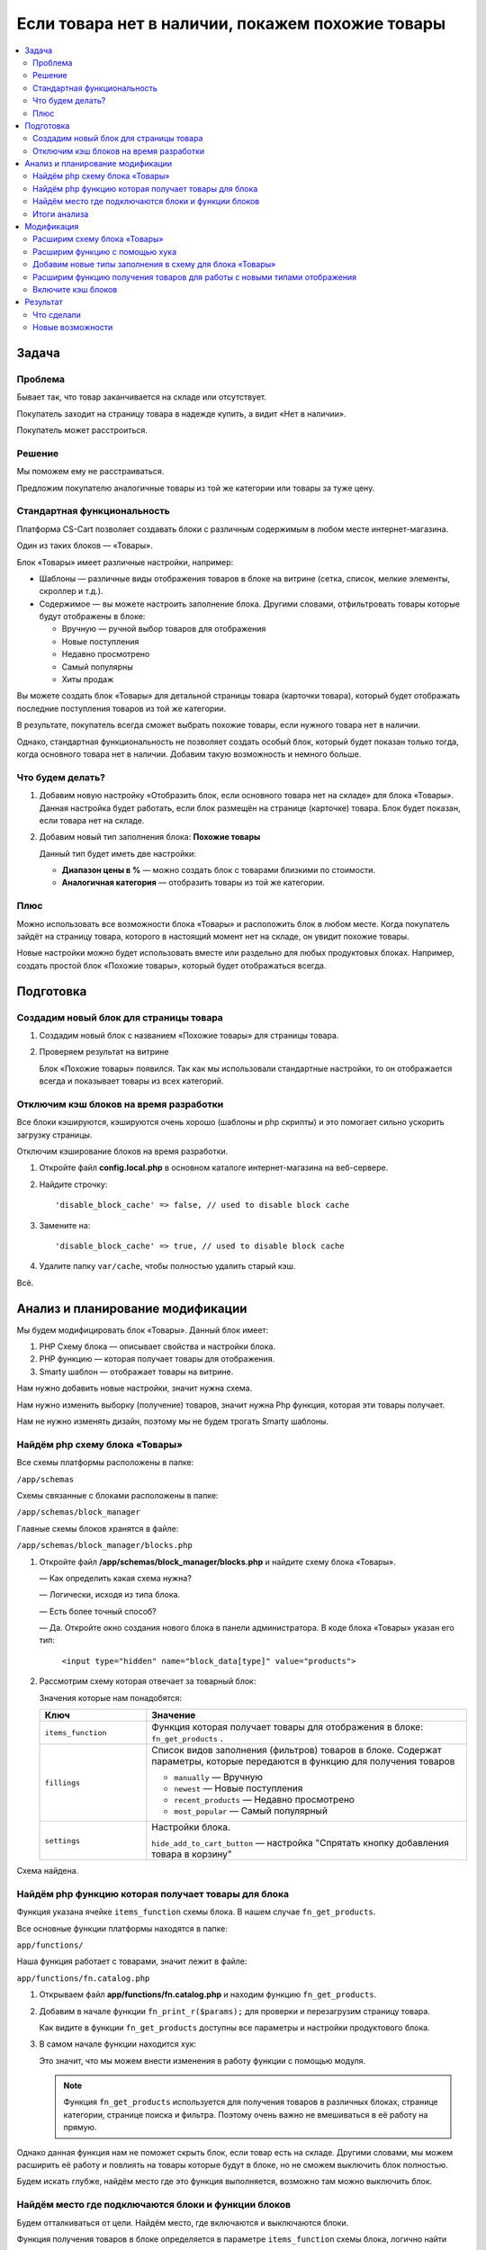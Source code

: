 *************************************************
Если товара нет в наличии, покажем похожие товары
*************************************************

.. contents::
    :local: 
    :depth: 3

Задача
======

Проблема
--------

Бывает так, что товар заканчивается на складе или отсутствует.

Покупатель заходит на страницу товара в надежде купить, а видит «Нет в наличии». 

Покупатель может расстроиться. 


Решение
-------

Мы поможем ему не расстраиваться.

Предложим покупателю аналогичные товары из той же категории или товары за туже цену.


Стандартная функциональность
----------------------------

Платформа CS-Cart позволяет создавать блоки с различным содержимым в любом месте интернет-магазина.

Один из таких блоков — «Товары».

Блок «Товары» имеет различные настройки, например:

*   Шаблоны — различные виды отображения товаров в блоке на витрине (сетка, список, мелкие элементы, скроллер и т.д.).

*   Содержимое — вы можете настроить заполнение блока. Другими словами, отфильтровать товары которые будут отображены в блоке:

    -   Вручную — ручной выбор товаров для отображения

    -   Новые поступления

    -   Недавно просмотрено

    -   Самый популярны

    -   Хиты продаж

Вы можете создать блок «Товары» для детальной страницы товара (карточки товара), который будет отображать последние поступления товаров из той же категории.

В результате, покупатель всегда сможет выбрать похожие товары, если нужного товара нет в наличии.

.. fancybox:: img/blocks_new_settings_37.png
    :alt: Отображение списка товаров  

Однако, стандартная функциональность не позволяет создать особый блок, который будет показан только тогда, когда основного товара нет в наличии. Добавим такую возможность и немного больше.

Что будем делать?
-----------------

1.  Добавим новую настройку «Отобразить блок, если основного товара нет на складе» для блока «Товары». Данная настройка будет работать, если блок размещён на странице (карточке) товара. Блок будет показан, если товара нет на складе. 

    .. fancybox:: img/blocks_new_settings_23.png
        :alt: Отображение списка товаров     

2.  Добавим новый тип заполнения блока: **Похожие товары** 

    Данный тип будет иметь две настройки:

    *   **Диапазон цены в %** — можно создать блок с товарами близкими по стоимости.

    *   **Аналогичная категория** — отобразить товары из той же категории.

    .. fancybox:: img/blocks_new_settings_35.png
        :alt: Отображение списка товаров    


Плюс
----

Можно использовать все возможности блока «Товары» и расположить блок в любом месте. Когда покупатель зайдёт на страницу товара, которого в настоящий момент нет на складе, он увидит похожие товары.

Новые настройки можно будет использовать вместе или раздельно для любых продуктовых блоках. Например, создать простой блок «Похожие товары», который будет отображаться всегда.

Подготовка
==========

Создадим новый блок для страницы товара
---------------------------------------

1.  Создадим новый блок с названием «Похожие товары» для страницы товара.

    .. fancybox:: img/blocks_new_settings_01.png
        :alt: Отображение списка товаров

    .. fancybox:: img/blocks_new_settings_02.png
        :alt: Отображение списка товаров

    .. fancybox:: img/blocks_new_settings_03.png
        :alt: Отображение списка товаров

    .. fancybox:: img/blocks_new_settings_04.png
        :alt: Отображение списка товаров

    .. fancybox:: img/blocks_new_settings_05.png
        :alt: Отображение списка товаров

    .. fancybox:: img/blocks_new_settings_06.png
        :alt: Отображение списка товаров

    .. fancybox:: img/blocks_new_settings_07.png
        :alt: Отображение списка товаров

    .. fancybox:: img/blocks_new_settings_08.png
        :alt: Отображение списка товаров

    .. fancybox:: img/blocks_new_settings_09.png
        :alt: Отображение списка товаров    

2.  Проверяем результат на витрине

    .. fancybox:: img/blocks_new_settings_10.png
        :alt: Отображение списка товаров   

    Блок «Похожие товары» появился. Так как мы использовали стандартные настройки, то он отображается всегда и показывает товары из всех категорий. 

Отключим кэш блоков на время разработки
---------------------------------------

Все блоки кэшируются, кэшируются очень хорошо (шаблоны и php скрипты) и это помогает сильно ускорить загрузку страницы. 

Отключим кэширование блоков на время разработки.

1.  Откройте файл **config.local.php** в основном каталоге интернет-магазина на веб-сервере.

2.  Найдите строчку::

        'disable_block_cache' => false, // used to disable block cache

3.  Замените на::

        'disable_block_cache' => true, // used to disable block cache

4.  Удалите папку ``var/cache``, чтобы полностью удалить старый кэш.

Всё.


Анализ и планирование модификации
=================================

Мы будем модифицировать блок «Товары». Данный блок имеет:

1.  PHP Схему блока — описывает свойства и настройки блока.

2.  PHP функцию — которая получает товары для отображения.

3.  Smarty шаблон — отображает товары на витрине.

Нам нужно добавить новые настройки, значит нужна схема.

Нам нужно изменить выборку (получение) товаров, значит нужна Php функция, которая эти товары получает.

Нам не нужно изменять дизайн, поэтому мы не будем трогать Smarty шаблоны. 

Найдём php схему блока «Товары»
-------------------------------

Все схемы платформы расположены в папке:

``/app/schemas``

Cхемы связанные с блоками расположены в папке:

``/app/schemas/block_manager``

Главные схемы блоков хранятся в файле:

``/app/schemas/block_manager/blocks.php``    

1.  Откройте файл **/app/schemas/block_manager/blocks.php** и найдите схему блока «Товары».

    —   Как определить какая схема нужна?

    —   Логически, исходя из типа блока.

    —   Есть более точный способ? 

    —   Да. Откройте окно создания нового блока в панели администратора. В коде блока «Товары» указан его тип:

        ``<input type="hidden" name="block_data[type]" value="products">``

        .. fancybox:: img/blocks_new_settings_12.png
            :alt: Отображение списка товаров     

2.  Рассмотрим схему которая отвечает за товарный блок:

    .. literalinclude:: files/schema.php
        :emphasize-lines: 1,6,9,17

    Значения которые нам понадобятся:

    .. list-table::
        :header-rows: 1
        :widths: 10 30

        *   -   Ключ

            -   Значение

        *   -   ``items_function``

            -   Функция которая получает товары для отображения в блоке: ``fn_get_products`` .

        *   -   ``fillings``

            -   Список видов заполнения (фильтров) товаров в блоке. Содержат параметры, которые передаются в функцию для получения товаров

                *   ``manually`` — Вручную

                *   ``newest`` — Новые поступления

                *   ``recent_products`` — Недавно просмотрено

                *   ``most_popular`` — Самый популярный

        *   -   ``settings``

            -   Настройки блока. 

                ``hide_add_to_cart_button`` — настройка "Спрятать кнопку добавления товара в корзину"

Схема найдена.


Найдём php функцию которая получает товары для блока
----------------------------------------------------

Функция указана ячейке ``items_function`` схемы блока. В нашем случае ``fn_get_products``.

Все основные функции платформы находятся в папке:

``app/functions/``

Наша функция работает с товарами, значит лежит в файле:

``app/functions/fn.catalog.php``

1.  Открываем файл **app/functions/fn.catalog.php** и находим функцию ``fn_get_products``.

    .. literalinclude:: files/fn_get_products_1.php

2.  Добавим в начале функции ``fn_print_r($params);`` для проверки и перезагрузим страницу товара.

    .. literalinclude:: files/fn_get_products_2.php

    .. fancybox:: img/blocks_new_settings_15.png
        :alt: Отображение списка товаров  

    Как видите в функции ``fn_get_products`` доступны все параметры и настройки продуктового блока.

3.  В самом начале функции находится хук:

    .. literalinclude:: files/fn_get_products_3.php

    Это значит, что мы можем внести изменения в работу функции с помощью модуля. 

    .. note::

        Функция ``fn_get_products`` используется для получения товаров в различных блоках, странице категории, странице поиска и фильтра. Поэтому очень важно не вмешиваться в её работу на прямую.

Однако данная функция нам не поможет скрыть блок, если товар есть на складе. Другими словами, мы можем расширить её работу и повлиять на товары которые будут в блоке, но не сможем выключить блок полностью.

Будем искать глубже, найдём место где это функция выполняется, возможно там можно выключить блок.

Найдём место где подключаются блоки и функции блоков
----------------------------------------------------

Будем отталкиваться от цели. Найдём место, где включаются и выключаются блоки.

Функция получения товаров в блоке определяется в параметре ``items_function`` схемы блока, логично найти место где используется этот параметр в ядре. 

Искать будем в папках с функциями и классами ядра платформы:

*   **app/functions** — функции платформы

*   **app/Tygh** — классы платформы

1.  Сделаем поиск по содержимому файлов, с помощью текстового редактора или файлового менеджера.

    В папке **app/functions** не встречается ``items_function``

    Поищем в папке **app/Tygh**. 

    Найден один файл: **app/Tygh/BlockManager/Block.php**

2.  Открываем файл **app/Tygh/BlockManager/Block.php**.

    ``items_function`` используется в функции ``getItems`` класса ``Blocks``. 

    К сожалению, данная функция не имеет хуков, поэтому мы не сможем перехватить выполнение функции.

    Будем искать глубже.

3.  Найдем место где выполняется функция ``getItems``. В этом же файле данная функция не выполняется, поэтому ищем в других.

    Искать начнём в той же папке: **app/Tygh/BlockManager/** .

    Найден один файл **app/Tygh/BlockManager/RenderManager.php** .

4.  Открываем файл **app/Tygh/BlockManager/RenderManager.php** и находим место выполнения функции ``getItems``.

    Это функция ``getValue`` класса ``RenderManager`` со следующим кодом:

    .. literalinclude:: files/BlockManager.1.php

    Хуков опять нет. Ищем дальше. Искать начинаем с этого же файла.

5.  Делаем поиск по файлу **RenderManager.php** и находим.

    Находим хук прямо перед выполнением функции ``getValue``.

    .. literalinclude:: files/BlockManager.2.php

    Отлично, есть хук, в котором есть параметры блока. Однако раз мы зашли далеко, углубимся ещё чуть чуть.

6.  Функция ``getValue`` выполняется в функции ``renderBlockContent`` , которая содержит ещё один хук:

    .. literalinclude:: files/BlockManager.3.php

    Судя по названию данный хук выполняется перед активацией кэша блока. Идём дальше.

7.  Найдём в этом же файле место где выполняется функция ``renderBlockContent``.

    Находится функция ``renderBlock``, которая не содержит хуков. Ищем где выполняется данная функция.

8.  **Удача!** Находится функция ``renderBlocks`` , которая выполняет ``renderBlock`` в цикле по всем блокам и перед выполнением содержит хук.

    .. literalinclude:: files/BlockManager.4.php

    В этом маленьком кусочке кода, так много полезного:

    а.  Хук с информацией о блоке.

    б.  Условие «Если блок выключен, то пропускаем» после хука. 

    Это значит, что можно модулем изменить ``$block['status']`` и тем самым выбирать, когда показывать блок, а когда нет.

9.  Проверям, добавив ``fn_print_r($block);`` после хука ``'render_blocks'`` .

    .. literalinclude:: files/BlockManager.5.php

    Смотрим результат на странице товара в браузере:

    .. fancybox:: img/blocks_new_settings_21.png
        :alt: Отображение списка товаров  

    Распечатаются все блоки, однако найти наш легко по названию.

10. Отлично, нужный хук найден. Убираем ``fn_print_r($block);``.


Итоги анализа
-------------

1.  Мы нашли схему которая отвечает за работу блока «Товары» и с помощью которой у блока появляются настройки.

    Нужная схема расположена в файле **app/schemas/block_manager/blocks.php**

    Мы будем расширять данную схему с помощью модуля, чтобы добавить новые настройки и тип заполнения.

2.  Мы нашли функцию ``fn_get_products`` которая получает товары для блока.

    Данная функция содержит хук, который нам пригодится, чтобы добавить повлиять на отображение товаров в блоке.

    ::  

        fn_set_hook('get_products_pre', $params, $items_per_page, $lang_code);

3.  Мы нашли функцию которая подключает блоки и хук в ней

    ::

        fn_set_hook('render_blocks', $grid, $block, $this, $content);

    С помощью данного хука мы будем включать и выключать блок, в зависимости от наших условий.


Приступаем к расширению функционала.

Модификация
===========

Всю разработку будем выполнять с помощью модуля «Мои изменения».

ID модуля — **my_changes**.

Расширим схему блока «Товары»
-----------------------------

Добавим новую настройку «Отобразить блок, если основного товара нет на складе».

Мы выяснили, что схема расположена в файле **app/schemas/block_manager/blocks.php**. 

Для расширения схем с помощью модуля нам нужно сделать аналогичную структуру в папке модуля:

.. list-table::
    :widths: 10 30

    *   -   Основная схема

        -   **app/schemas/block_manager/blocks.php**

    *   -   Расширение

        -   **app/addons/[ID_модуля]/schemas/block_manager/blocks.post.php**

Всё очень логично.

1.  Откройте папку **app/addons/my_changes**. 

    Создайте в ней папку **schemas** для расширения схем и пройдите в неё.

    Создайте папку **block_manager** для расширения схем менеджера блоков.

    Создайте файл **blocks.post.php**, где **.post** означает что файл будет запущен после основной схемы.

    В результате у нас получился файл:

    **app/addons/my_changes/schemas/block_manager/blocks.post.php**

2.  Наша цель подключится и проверить работу.

    Откройте только что созданный файл **blocks.post.php** и вставьте проверочный код. 

    .. literalinclude:: files/blocks.post.1.php   

    Установите и включите модуль «Мои изменения». 

    Проверьте результат подключения к схеме в браузере на странице товара.

    .. fancybox:: img/blocks_new_settings_17.png
        :alt: Отображение списка товаров   

    На экране распечатается контрольная фраза и схема продуктового блока.

    Отлично!

3.  Расширим схему, добавив новую настройку. 

    Настройки хранятся в ячейке ``settings`` схемы блока, в настоящий момент там только одна настройка ``hide_add_to_cart_button``. Склонируем её изменив ключ.

    Добавим в схему новую настройку ``if_out_of_stock``.

    .. literalinclude:: files/blocks.post.2.php

    Я просто скопировал ``hide_add_to_cart_button`` из основной схемы **blocks.php**

    Проверяем в браузере:

    .. fancybox:: img/blocks_new_settings_18.png
        :alt: Отображение списка товаров  

    Ячейка ``settings`` расширилась и появилась ещё одна настройка. 

    Настройка должна появится в настройках блока в панели администратора.

4.  Проходим в настройки блока «Товары» в панели администратора. Обязательно уберите ``fn_print_r`` из модуля.

    .. fancybox:: img/blocks_new_settings_19.png
        :alt: Отображение списка товаров  

    Настройка появилась, однако:

    а.  Нет языковой переменной и соответственно не отображается название. 

    б.  Она включена по умолчанию. Данная настройка будет скрывать блок, если товар есть в наличии, а это нужно не всегда.

5.  Сделаем так, чтобы настройка была выключена по умолчанию, установим ``'default_value' => 'N'`` в расширении схемы.

    .. literalinclude:: files/blocks.post.3.php
        :emphasize-lines: 5

6.  Добавим новую языковую переменную ``if_out_of_stock`` для новой настройки.

    Языковую переменную будем добавлять с помощью модуля который выполняет расширение. 

    Откройте файл **app/addons/my_changes/addon.xml**

    Добавьте следующий код:

    .. literalinclude:: files/addon.1.xml


    .. note::

        Переводы модулей устанавливаются при установке модуля. Для обновления, нужно переустановить модуль.

7.  Переустановите модуль и проверьте результат в настройках модуля.

    .. fancybox:: img/blocks_new_settings_20.png
        :alt: Отображение списка товаров  

    Отлично! Правильное название настройки появилось.

Заставим настройку работать. 


Расширим функцию с помощью хука
-------------------------------

Мы сделали новую настройку. Теперь нужно добавить функционал для настройки.

Наша цель выключить блок, до тех пор пока товар не закончится на складе. 

Мы нашли функцию которая связана с обработкой блоков и имеет хук

::

    fn_set_hook('render_blocks', $grid, $block, $this, $content);

Каждый хук в php имеет:

*   ``render_blocks`` — название хука.

*   ``$grid, $block, $this, $content`` — переменные доступные для использования и расширения.

Подключимся к данному хуку с помощью модуля.

1.  Необходимо активировать подключение к хуку в модуле. 

    Создайте новый файл:

    **app/addons/my_changes/init.php**

    Вставьте код активации хука:

    .. literalinclude:: files/init.php
        :emphasize-lines: 6

    Как вы можете заметить, мы передали название хука в функцию ``fn_register_hooks`` . Можно активировать несколько хуков, если это требуется, перечислив их названия через запятую.

2.  Создадим функцию, которая подключится к хуку и позволит выполнить новый php код.

    Создайте новый файл:

    **app/addons/my_changes/func.php** 

    Создайте в нём специальную функцию.

    Принцип создания функций для подключения к PHP хукам в таблице.

    .. list-table::
        :widths: 10 30

        *   -   Хук

            -   ``fn_set_hook('[название_хука]', [переменная_1], [переменная_2]);``

        *   -   Шаблон 

            -   ``fn_[id_модуля]_[название_хука] ([переменная_1], [переменная_2])``
            
    Так как нам нужно подключится к хуку:

    ``fn_set_hook('render_blocks', $grid, $block, $this, $content);``

    То нужно создать функцию:

    ``fn_my_changes_render_blocks($grid, &$block, $this, $content)``

3.  Получаем такой код в файле **app/addons/my_changes/func.php** :

    .. literalinclude:: files/func.1.php

    Добавляем ``fn_print_r($block['name']);`` для проверки подключения и проверяем в браузере.

    .. fancybox:: img/blocks_new_settings_22.png
        :alt: Отображение списка товаров 

    На экране распечатались названия блоков. Хук работает!

4.  Добавим условие, чтобы отображать информацию только о нужном блоке и отобразим всё содержимое ``$block``.

    .. literalinclude:: files/func.2.php

5.  Включим новую настройку в панели администратора.

    .. fancybox:: img/blocks_new_settings_23.png
        :alt: Отображение списка товаров  

    Проверяем результат на витрине.

    .. fancybox:: img/blocks_new_settings_24.png
        :alt: Отображение списка товаров  

    В результате мы видим:

    *   Новую настройку и её значение.

    *   ID товара в настоящий момент.

    *   Локацию (тип страницы) на витрине. 

6.  Добавим логику в расширение хука. 

    Для начала, сделаем так:

    *   Если открыта витрина, а не панель администратора.

    *   Если у блока есть наша настройка, то блок всегда скрыт.

    *   Если это страница товара, то распечатаем количество товара. 

    .. literalinclude:: files/func.3.php

    Проверяем.

    .. fancybox:: img/blocks_new_settings_25.png
        :alt: Отображение списка товаров  

    Количесто товара на складе есть, блока нет. Отлично. 

7.  Сделаем так, чтобы блок включался, если товара нет в наличии.

    Для этого добавим два условия:

    *   Если количество товара меньше или равно нуля.

    *   Если товар имеет статус «Скрытый»

    Если условия проходят, то ставим блоку статус «Активный».

    .. literalinclude:: files/func.4.php 
        :emphasize-lines: 24-26

8.  Проверяем. 

    Ставим для тестового товара 0 на складе и смотрим товар на витрине.

    .. list-table::
        :header-rows: 1
        :widths: 30 30

        *   -   Есть на складе

            -   Нет на складе

        *   -   .. fancybox:: img/blocks_new_settings_27.png
                    :alt: Отображение списка товаров  

            -   .. fancybox:: img/blocks_new_settings_26.png
                    :alt: Отображение списка товаров  

Успех! Новая настройка блока работает по нашим условиям и правилам.


Добавим новые типы заполнения в схему для блока «Товары»
--------------------------------------------------------

Добавим новый тип заполнения: **Похожие товары** 

Данный тип будет иметь четыре настройки:

*   Аналогичная категория

*   Учитывать подкатегории

*   Диапазон цены в % 

*   Лимит — количество товаров в блоке


1.  Откройте файл расширяющий схему блока 

    **app/addons/my_changes/schemas/block_manager/blocks.post.php**

    Распечатайте схему продуктового блока: ``fn_print_r($schema['products']);``

    .. fancybox:: img/blocks_new_settings_28.png
        :alt: Отображение списка товаров  

    Типы заполнения описаны в ячейке ``fillings`` .

    Распечатайте только её

    ::

        fn_print_r($schema['products']['content']['items']['fillings']);


    .. fancybox:: img/blocks_new_settings_29.png
        :alt: Отображение списка товаров      

    Нам нужно добавить аналогичный тип со своим названием и условиями.

2.  Расширим схему, добавив новый тип ``similar_products``

    .. literalinclude:: files/blocks.post.5.php
        :emphasize-lines: 8-15

    Чтобы создать новый, был скопирован тип ``recent_products``, и убрано всё лишнее.

    Для типа будет доступен один параметр ``main_product_id``, значение которого будет соответствовать ``product_id`` товара на странице которого расположен блок. Возможно это пригодится, пока оставим. 

    Проверим в настройках блока.

    .. fancybox:: img/blocks_new_settings_30.png
        :alt: Отображение списка товаров   

    Новый тип пока не содержит настроек, сейчас мы их добавим. 

3.  Настройки типов заполнения хранятся в схеме **app/schemas/block_manager/fillings.php** 

    Расширим её в нашем модуле аналогично расширению схемы **blocks.php**

    Создайте новый файл:

    **app/addons/my_changes/schemas/block_manager/fillings.post.php** 

    Добавьте новые настройки для типа заполнения ``similar_products``:

    .. literalinclude:: files/fillings.post.1.php

    .. note::

        Аналогичный принцип расширения реализован в модуле «Хиты продаж» (bestsellers)

4.  Проверяем результат в настройках блока

    .. fancybox:: img/blocks_new_settings_34.png
        :alt: Отображение списка товаров 

    .. note::

        Может понадобится грубая очистка кэша, удалением папки **var/cache**

5.  Создаём три новые языковые переменные для модуля «Мои изменения»

    Откройте файл **app/addons/my_changes/addon.xml**

    Добавьте следующий код:

    .. literalinclude:: files/addon.2.xml

    Переустановите модуль и проверьте результат.

    .. fancybox:: img/blocks_new_settings_35.png
        :alt: Отображение списка товаров 

Отлично! Мы добавили новый тип заполнения. 

Сохраняем настройки блока и переходим на витрину. Нужно заставить блок отображать товары в соответствии с новым типом заполнения.


Расширим функцию получения товаров для работы с новыми типами отображения
-------------------------------------------------------------------------

Мы добавили новые настройки блоку «Товары», добавим логику для их правильной работы.

Ранее мы нашли функцию ``fn_get_products`` которая получает товары для блока. 

Данная функция имеет хуки, поэтому мы сможем расширить функцию с помощью модуля.

Мы подключимся к хуку в функции и добавим функционал для фильтрации «Похожих товаров» учитывая новые настройки.

Нужная нам функция (``fn_get_products``) расположена в файле **app/functions/fn.catalog.php**.

1.  Откроем файл **app/functions/fn.catalog.php** и найдём функцию ``fn_get_products``. 

    В самом начале функции есть хук:

    .. literalinclude:: files/fn_get_products_3.php   

    Подключимся к данному хуку. 

2.  Откройте файл **app/addons/my_changes/init.php** и добавьте название хука в функцию активации.

    .. literalinclude:: files/init.2.php
        :emphasize-lines: 7

    Названия хуков, которые будут использованы в модуле, перечисляются через запятую.

3.  Откройте файл **app/addons/my_changes/func.php** и добавьте функцию для подключения к хуку:

    .. literalinclude:: files/func.5.php

    Также добавлена ``fn_print_r($params);`` для проверки и просмотра массива ``$params``.

    Проверяем результат на странице товара.

    .. fancybox:: img/blocks_new_settings_33.png
        :alt: Отображение списка товаров 

    Отлично! Мы можем использовать в хуке новые настройки и изменить логику получения товаров для блока.

4.  В первую очередь добавим:

    *   Так как хуки срабатывают всегда, когда выполняется функция ``fn_get_products`` , нужно добавить проверку, что это именно блок «Похожие товары»

    *   Если блок отображается, значит текущего товара нет в наличии, поэтому мы исключим ID текущего товара из запроса.


    .. literalinclude:: files/func.6.php


    Если вы посмотрите на функцию ``fn_get_products``, то заметите её гибкость. 

    Функция по частичкам собирает запрос к базе данных исходя из переменной ``$params``. Нам достаточно указать правильные параметры и на выходе мы получим нужные товары.

    Например, часть функции ``fn_get_products``

    ::

        if (!empty($params['exclude_pid'])) {
            $condition .= db_quote(' AND products.product_id NOT IN (?n)', $params['exclude_pid']);
        }

    Если добавить ID товаров в параметр ``$params['exclude_pid']``, то данные товары будут исключены.

5.  Добавим обработку для настройки «Аналогичная категория»

    .. literalinclude:: files/func.7.php

    Проверяем.

    .. list-table::
        :header-rows: 1
        :widths: 30 30

        *   -   Было

            -   Стало

        *   -   .. fancybox:: img/blocks_new_settings_36.png
                    :alt: Отображение списка товаров  

            -   .. fancybox:: img/blocks_new_settings_37.png
                    :alt: Отображение списка товаров  

    Настройка работает.

6.  Добавим логику для настройки «Диапазон цены».

    .. literalinclude:: files/func.8.php

    Проверяем.

    .. list-table::
        :header-rows: 1
        :widths: 30 30

        *   -   Было

            -   Стало

        *   -   .. fancybox:: img/blocks_new_settings_37.png
                    :alt: Отображение списка товаров  

            -   .. fancybox:: img/blocks_new_settings_38.png
                    :alt: Отображение списка товаров  

    Как видите, отобразился только товар с такой же ценой. 

    К сожалению, в моём примере используется всего несколько товаров и одна категория, однако это будет отлично работать везде.

7.  Добавим самое важное условие. Показывать в блоке только товары которые есть на складе.

    ::  

        // Отображать товары с количеством больше 1
        $params['amount_from'] = 1 ;

8.  В результате у нас получилась такая функция:

    .. literalinclude:: files/func.9.php


Всё! Модуль готов и настройки блока готовы.

Включите кэш блоков
-------------------

1.  Откройте файл **config.local.php** в основном каталоге интернет-магазина на веб-сервере.

2.  Найдите строчку::

        'disable_block_cache' => true, // used to disable block cache

3.  Замените на::

        'disable_block_cache' => false, // used to disable block cache



Результат
=========

Что сделали
-----------

Мы сделали с помощью модуля:

1.  Новую настройку для блока «Отобразить блок, если основного товара нет на складе»

    .. fancybox:: img/blocks_new_settings_23.png
        :alt: Отображение списка товаров      

2.  Новый тип заполнения содержимого блока — «Похожие товары» и три новые настройки для него.

    «Похожие товары» можно настраивать с помощью трёх настроек:

    *   Диапазон цены в процентах.

    *   Аналогичная категория.

    *   Учитывать подкатегории.
   
    .. fancybox:: img/blocks_new_settings_35.png
        :alt: Отображение списка товаров     


Новые возможности
-----------------

1.  Вы можете добавить блок «Похожие товары» на страницу товаров и настроить критерии схожести.

2.  Вы можете показывать любые товары, если основного товара нет в наличии.

.. fancybox:: img/blocks_new_settings_37.png
    :alt: Отображение списка товаров  
 
